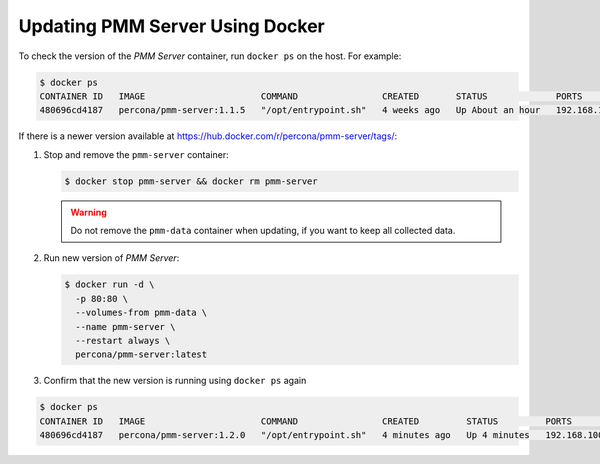 .. _update-server.docker:

====================================================================================================
Updating PMM Server Using Docker
====================================================================================================

To check the version of the *PMM Server* container, run ``docker ps`` on the
host.  For example:

.. code-block:: bash

   $ docker ps
   CONTAINER ID   IMAGE                      COMMAND                CREATED       STATUS             PORTS                               NAMES
   480696cd4187   percona/pmm-server:1.1.5   "/opt/entrypoint.sh"   4 weeks ago   Up About an hour   192.168.100.1:80->80/tcp, 443/tcp   pmm-server

If there is a newer version
available at https://hub.docker.com/r/percona/pmm-server/tags/:

1. Stop and remove the ``pmm-server`` container:

   .. code-block:: bash

      $ docker stop pmm-server && docker rm pmm-server

   .. warning:: Do not remove the ``pmm-data`` container when updating,
      if you want to keep all collected data.

#. Run new version of *PMM Server*:

   .. code-block:: bash

      $ docker run -d \
        -p 80:80 \
        --volumes-from pmm-data \
        --name pmm-server \
        --restart always \
        percona/pmm-server:latest

#. Confirm that the new version is running using ``docker ps`` again

.. code-block:: bash

   $ docker ps
   CONTAINER ID   IMAGE                      COMMAND                CREATED         STATUS         PORTS                               NAMES
   480696cd4187   percona/pmm-server:1.2.0   "/opt/entrypoint.sh"   4 minutes ago   Up 4 minutes   192.168.100.1:80->80/tcp, 443/tcp   pmm-server

.. seealso:: References

   For information about updating the |product-abbrev| server and the
   |product-abbrev| client, see the :ref:`deploy.updating` section.



